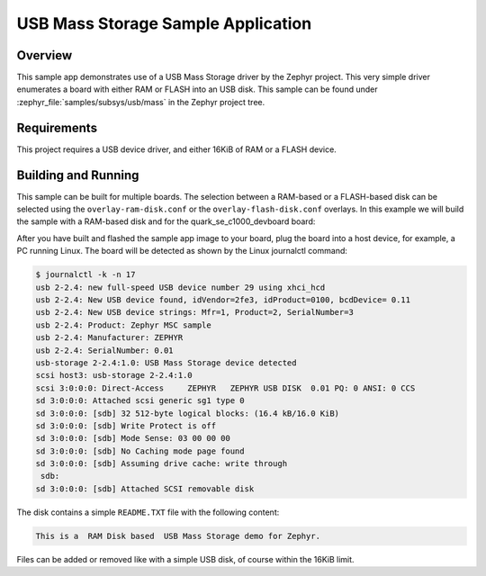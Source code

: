 .. _usb_mass:

USB Mass Storage Sample Application
###################################

Overview
********

This sample app demonstrates use of a USB Mass Storage driver by the Zephyr
project.  This very simple driver enumerates a board with either RAM or FLASH
into an USB disk.  This sample can be found under
:zephyr_file:`samples/subsys/usb/mass` in the Zephyr project tree.

Requirements
************

This project requires a USB device driver, and either 16KiB of RAM or a FLASH
device.

Building and Running
********************

This sample can be built for multiple boards. The selection between a RAM-based
or a FLASH-based disk can be selected using the ``overlay-ram-disk.conf`` or
the ``overlay-flash-disk.conf`` overlays.  In this example we will build the sample
with a RAM-based disk and for the quark_se_c1000_devboard board:

.. zephyr-app-commands::
   :zephyr-app: samples/subsys/usb/mass
   :board: quark_se_c1000_devboard
   :gen-args: -DOVERLAY_CONFIG="overlay-ram-disk.conf"
   :goals: build
   :compact:

After you have built and flashed the sample app image to your board, plug the
board into a host device, for example, a PC running Linux.
The board will be detected as shown by the Linux journalctl command:

.. code-block:: console

    $ journalctl -k -n 17
    usb 2-2.4: new full-speed USB device number 29 using xhci_hcd
    usb 2-2.4: New USB device found, idVendor=2fe3, idProduct=0100, bcdDevice= 0.11
    usb 2-2.4: New USB device strings: Mfr=1, Product=2, SerialNumber=3
    usb 2-2.4: Product: Zephyr MSC sample
    usb 2-2.4: Manufacturer: ZEPHYR
    usb 2-2.4: SerialNumber: 0.01
    usb-storage 2-2.4:1.0: USB Mass Storage device detected
    scsi host3: usb-storage 2-2.4:1.0
    scsi 3:0:0:0: Direct-Access     ZEPHYR   ZEPHYR USB DISK  0.01 PQ: 0 ANSI: 0 CCS
    sd 3:0:0:0: Attached scsi generic sg1 type 0
    sd 3:0:0:0: [sdb] 32 512-byte logical blocks: (16.4 kB/16.0 KiB)
    sd 3:0:0:0: [sdb] Write Protect is off
    sd 3:0:0:0: [sdb] Mode Sense: 03 00 00 00
    sd 3:0:0:0: [sdb] No Caching mode page found
    sd 3:0:0:0: [sdb] Assuming drive cache: write through
     sdb:
    sd 3:0:0:0: [sdb] Attached SCSI removable disk

The disk contains a simple ``README.TXT`` file with the following content:

.. code-block:: console

    This is a  RAM Disk based  USB Mass Storage demo for Zephyr.

Files can be added or removed like with a simple USB disk, of course within
the 16KiB limit.
